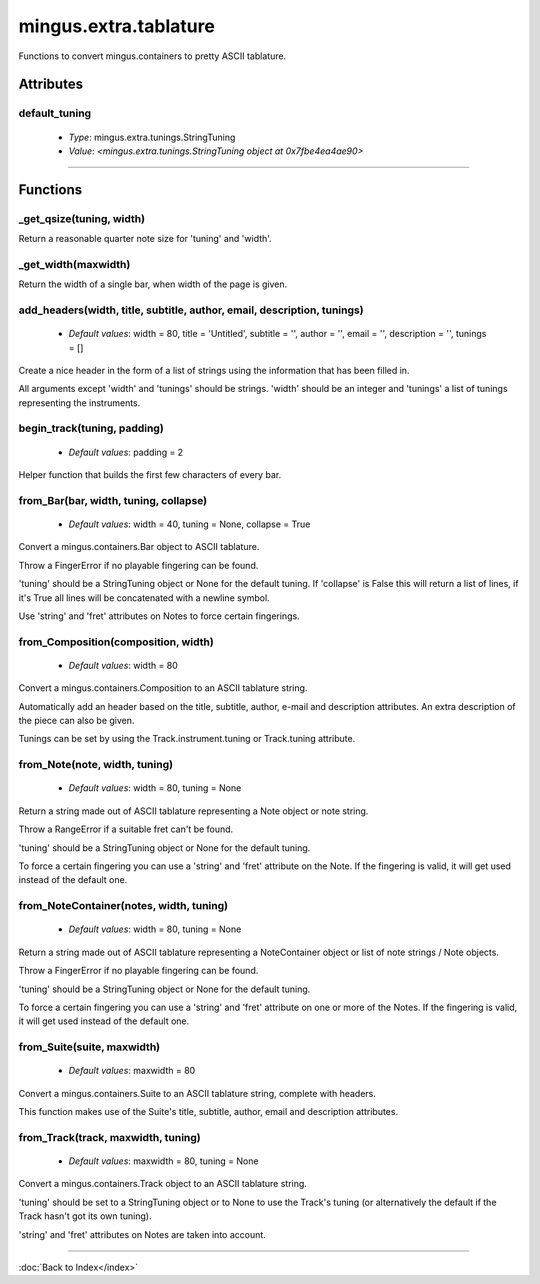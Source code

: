 ======================
mingus.extra.tablature
======================

Functions to convert mingus.containers to pretty ASCII tablature.

Attributes
----------

default_tuning
^^^^^^^^^^^^^^

  * *Type*: mingus.extra.tunings.StringTuning
  * *Value*: `<mingus.extra.tunings.StringTuning object at 0x7fbe4ea4ae90>`

----

Functions
---------

_get_qsize(tuning, width)
^^^^^^^^^^^^^^^^^^^^^^^^^

Return a reasonable quarter note size for 'tuning' and 'width'.

_get_width(maxwidth)
^^^^^^^^^^^^^^^^^^^^

Return the width of a single bar, when width of the page is given.

add_headers(width, title, subtitle, author, email, description, tunings)
^^^^^^^^^^^^^^^^^^^^^^^^^^^^^^^^^^^^^^^^^^^^^^^^^^^^^^^^^^^^^^^^^^^^^^^^

  * *Default values*: width = 80, title = 'Untitled', subtitle = '', author = '', email = '', description = '', tunings = []
Create a nice header in the form of a list of strings using the
information that has been filled in.

All arguments except 'width' and 'tunings' should be strings. 'width'
should be an integer and 'tunings' a list of tunings representing the
instruments.

begin_track(tuning, padding)
^^^^^^^^^^^^^^^^^^^^^^^^^^^^

  * *Default values*: padding = 2
Helper function that builds the first few characters of every bar.

from_Bar(bar, width, tuning, collapse)
^^^^^^^^^^^^^^^^^^^^^^^^^^^^^^^^^^^^^^

  * *Default values*: width = 40, tuning = None, collapse = True
Convert a mingus.containers.Bar object to ASCII tablature.

Throw a FingerError if no playable fingering can be found.

'tuning' should be a StringTuning object or None for the default tuning.
If 'collapse' is False this will return a list of lines, if it's True
all lines will be concatenated with a newline symbol.

Use 'string' and 'fret' attributes on Notes to force certain fingerings.

from_Composition(composition, width)
^^^^^^^^^^^^^^^^^^^^^^^^^^^^^^^^^^^^

  * *Default values*: width = 80
Convert a mingus.containers.Composition to an ASCII tablature string.

Automatically add an header based on the title, subtitle, author, e-mail
and description attributes. An extra description of the piece can also
be given.

Tunings can be set by using the Track.instrument.tuning or Track.tuning
attribute.

from_Note(note, width, tuning)
^^^^^^^^^^^^^^^^^^^^^^^^^^^^^^

  * *Default values*: width = 80, tuning = None
Return a string made out of ASCII tablature representing a Note object
or note string.

Throw a RangeError if a suitable fret can't be found.

'tuning' should be a StringTuning object or None for the default tuning.

To force a certain fingering you can use a 'string' and 'fret' attribute
on the Note. If the fingering is valid, it will get used instead of the
default one.

from_NoteContainer(notes, width, tuning)
^^^^^^^^^^^^^^^^^^^^^^^^^^^^^^^^^^^^^^^^

  * *Default values*: width = 80, tuning = None
Return a string made out of ASCII tablature representing a
NoteContainer object or list of note strings / Note objects.

Throw a FingerError if no playable fingering can be found.

'tuning' should be a StringTuning object or None for the default tuning.

To force a certain fingering you can use a 'string' and 'fret' attribute
on one or more of the Notes. If the fingering is valid, it will get used
instead of the default one.

from_Suite(suite, maxwidth)
^^^^^^^^^^^^^^^^^^^^^^^^^^^

  * *Default values*: maxwidth = 80
Convert a mingus.containers.Suite to an ASCII tablature string, complete
with headers.

This function makes use of the Suite's title, subtitle, author, email
and description attributes.

from_Track(track, maxwidth, tuning)
^^^^^^^^^^^^^^^^^^^^^^^^^^^^^^^^^^^

  * *Default values*: maxwidth = 80, tuning = None
Convert a mingus.containers.Track object to an ASCII tablature string.

'tuning' should be set to a StringTuning object or to None to use the
Track's tuning (or alternatively the default if the Track hasn't got its
own tuning).

'string' and 'fret' attributes on Notes are taken into account.

----

:doc:`Back to Index</index>`
